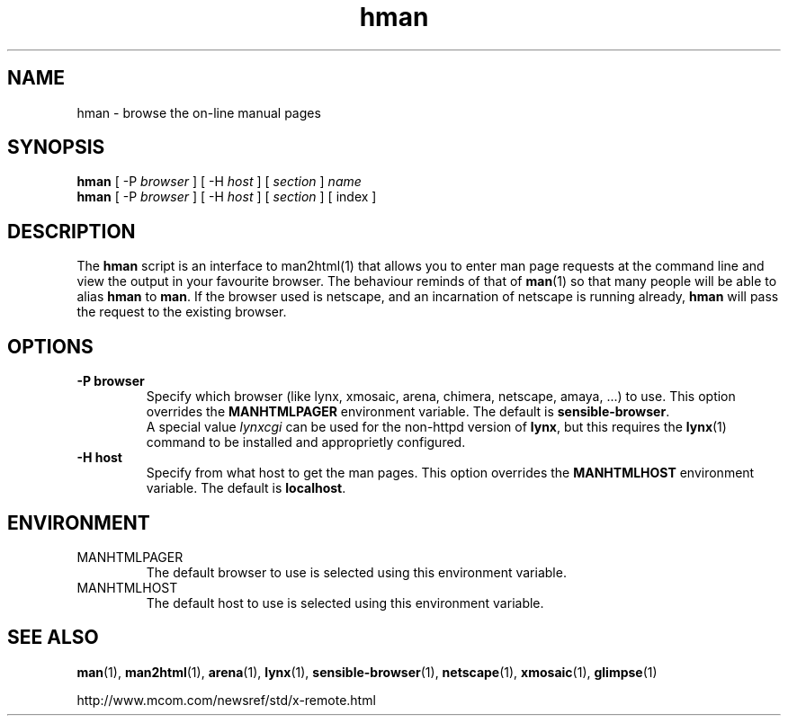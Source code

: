 .\" Copyright (c) 1998 Andries Brouwer
.\"
.\" You may distribute under the terms of the GNU General Public
.\" License as specified in the README file that comes with the man 1.0
.\" distribution.  
.TH hman 1 "19 January 1998"
.SH NAME
hman \- browse the on-line manual pages
.SH SYNOPSIS
.B hman
[ \-P \fIbrowser\fP ] [ \-H \fIhost\fP ] [ \fIsection\fP ] \fIname\fP
.br
.B hman
[ \-P \fIbrowser\fP ] [ \-H \fIhost\fP ] [ \fIsection\fP ] [ index ]
.SH DESCRIPTION
The 
.B hman
script is an interface to man2html(1) that allows you to enter man page
requests at the command line and view the output in your favourite
browser.
The behaviour reminds of that of
.BR man (1)
so that many people will be able to alias
.B hman
to
.BR man .
If the browser used is netscape, and an incarnation of netscape
is running already,
.B hman
will pass the request to the existing browser.

.SH OPTIONS
.TP
.B \-\^P " browser"
Specify which browser (like lynx, xmosaic, arena, chimera,
netscape, amaya, ...) to use. 
This option overrides the
.B MANHTMLPAGER
environment variable.
The default is
.BR sensible-browser .
.br
A special value
.I lynxcgi
can be used for the non-httpd version of
.BR lynx ,
but this requires the
.BR lynx (1)
command to be installed and approprietly configured.
.TP
.B \-\^H " host"
Specify from what host to get the man pages.
This option overrides the
.B MANHTMLHOST
environment variable.
The default is
.BR localhost .

.SH ENVIRONMENT
.TP
MANHTMLPAGER
The default browser to use is selected using this environment variable.
.TP
MANHTMLHOST
The default host to use is selected using this environment variable.

.SH "SEE ALSO"
.BR man (1),
.BR man2html (1),
.BR arena (1),
.BR lynx (1),
.BR sensible-browser (1),
.BR netscape (1),
.BR xmosaic (1),
.BR glimpse (1)

http://www.mcom.com/newsref/std/x\-remote.html

